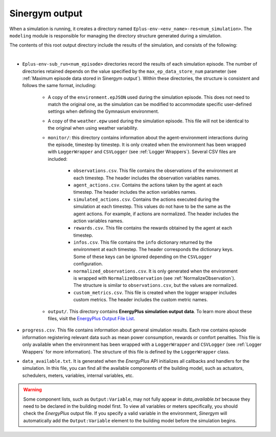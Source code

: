 ###############
Sinergym output
###############

When a simulation is running, it creates a directory named ``Eplus-env-<env_name>-res<num_simulation>``. The ``modeling`` module is responsible for managing the directory structure generated during a simulation.

The contents of this root output directory include the results of the simulation, and consists of the following: 

.. image:: /_static/output_structure.png
  :scale: 50 %
  :alt: Output directories and files.
  :align: center

|

- ``Eplus-env-sub_run<num_episode>`` directories record the results of each simulation episode. The number of directories retained depends on the value specified by the ``max_ep_data_store_num`` parameter (see :ref:`Maximum episode data stored in Sinergym output`). Within these directories, the structure is consistent and follows the same format, including:

    - A copy of the ``environment.epJSON`` used during the simulation episode. This does not need to match the original one, as the simulation can be modified to accommodate specific user-defined settings when defining the Gymnasium environment.

    - A copy of the ``weather.epw`` used during the simulation episode. This file will not be identical to the original when using weather variability.

    - ``monitor/``: this directory contains information about the agent-environment interactions during the episode, timestep by timestep. It is only created when the environment has been wrapped with ``LoggerWrapper`` and ``CSVLogger`` (see :ref:`Logger Wrappers`). Several CSV files are included:
        
        - ``observations.csv``. This file contains the observations of the environment at each timestep. The header 
          includes the observation variables names. 
        
        - ``agent_actions.csv``. Contains the actions taken by the agent at each timestep. The header includes the
          action variables names.

        - ``simulated_actions.csv``. Contains the actions executed during the simulation at each timestep. This values
          do not have to be the same as the agent actions. For example, if actions are normalized. The header includes the action variables names.

        - ``rewards.csv``. This file contains the rewards obtained by the agent at each timestep.

        - ``infos.csv``. This file contains the ``info`` dictionary returned by the environment at each timestep. The header corresponds the dictionary keys. Some of these keys can be ignored depending on the ``CSVLogger`` configuration.

        - ``normalized_observations.csv``. It is only generated when the environment is wrapped with ``NormalizeObservation``
          (see :ref:`NormalizeObservation`). The structure is similar to ``observations.csv``, but the values are normalized.

        - ``custom_metrics.csv``. This file is created when the logger wrapper includes custom metrics. The header           includes the custom metric names.

    - ``output/``. This directory contains **EnergyPlus simulation output data**. To learn more about these files, 
      visit the `EnergyPlus Output File List <https://bigladdersoftware.com/epx/docs/24-1/output-details-and-examples/output-file-list.html#output-file-list>`__.

- ``progress.csv``. This file contains information about general simulation results. Each row contains episode information registering relevant data such as mean power consumption, rewards or comfort penalties. This file is only available when the environment has been wrapped with a ``LoggerWrapper`` and ``CSVLogger`` (see :ref:`Logger Wrappers` for more information). The structure of this file is defined by the ``LoggerWrapper`` class.

- ``data_available.txt``. It is generated when the *EnergyPlus* API initializes all callbacks and handlers for the simulation. In this file, you can find all the available components of the building model, such as actuators, schedulers, meters, variables,  internal variables, etc.

.. warning:: Some component lists, such as ``Output:Variable``, may not fully appear in `data_available.txt` because they need to
            be declared in the building model first. To view all variables or meters specifically, you should check the *EnergyPlus* output file. If you specify a valid variable in the environment, *Sinergym* will automatically add the ``Output:Variable`` element to the building model before the simulation begins.